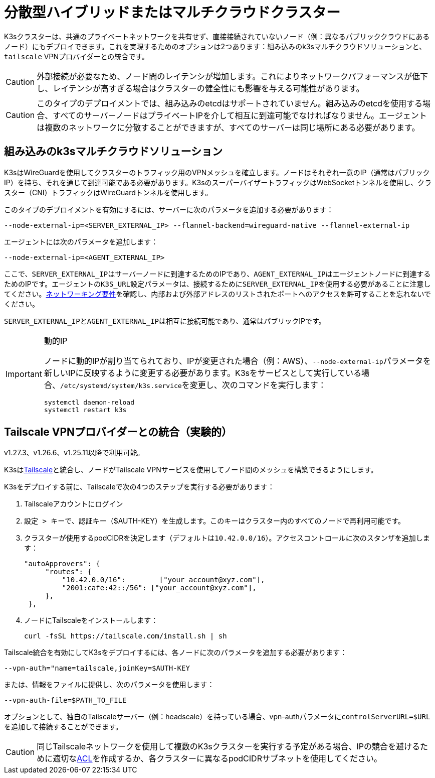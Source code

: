 = 分散型ハイブリッドまたはマルチクラウドクラスター

K3sクラスターは、共通のプライベートネットワークを共有せず、直接接続されていないノード（例：異なるパブリッククラウドにあるノード）にもデプロイできます。これを実現するためのオプションは2つあります：組み込みのk3sマルチクラウドソリューションと、`tailscale` VPNプロバイダーとの統合です。

[CAUTION]
====
外部接続が必要なため、ノード間のレイテンシが増加します。これによりネットワークパフォーマンスが低下し、レイテンシが高すぎる場合はクラスターの健全性にも影響を与える可能性があります。
====


[CAUTION]
====
このタイプのデプロイメントでは、組み込みのetcdはサポートされていません。組み込みのetcdを使用する場合、すべてのサーバーノードはプライベートIPを介して相互に到達可能でなければなりません。エージェントは複数のネットワークに分散することができますが、すべてのサーバーは同じ場所にある必要があります。
====


== 組み込みのk3sマルチクラウドソリューション

K3sはWireGuardを使用してクラスターのトラフィック用のVPNメッシュを確立します。ノードはそれぞれ一意のIP（通常はパブリックIP）を持ち、それを通じて到達可能である必要があります。K3sのスーパーバイザートラフィックはWebSocketトンネルを使用し、クラスター（CNI）トラフィックはWireGuardトンネルを使用します。

このタイプのデプロイメントを有効にするには、サーバーに次のパラメータを追加する必要があります：

[,bash]
----
--node-external-ip=<SERVER_EXTERNAL_IP> --flannel-backend=wireguard-native --flannel-external-ip
----

エージェントには次のパラメータを追加します：

[,bash]
----
--node-external-ip=<AGENT_EXTERNAL_IP>
----

ここで、``SERVER_EXTERNAL_IP``はサーバーノードに到達するためのIPであり、``AGENT_EXTERNAL_IP``はエージェントノードに到達するためのIPです。エージェントの``K3S_URL``設定パラメータは、接続するために``SERVER_EXTERNAL_IP``を使用する必要があることに注意してください。xref:../installation/requirements.adoc#_networking[ネットワーキング要件]を確認し、内部および外部アドレスのリストされたポートへのアクセスを許可することを忘れないでください。

``SERVER_EXTERNAL_IP``と``AGENT_EXTERNAL_IP``は相互に接続可能であり、通常はパブリックIPです。

[IMPORTANT]
.動的IP
====
ノードに動的IPが割り当てられており、IPが変更された場合（例：AWS）、``--node-external-ip``パラメータを新しいIPに反映するように変更する必要があります。K3sをサービスとして実行している場合、``/etc/systemd/system/k3s.service``を変更し、次のコマンドを実行します：

[,bash]
----
systemctl daemon-reload
systemctl restart k3s
----
====


== Tailscale VPNプロバイダーとの統合（実験的）

v1.27.3、v1.26.6、v1.25.11以降で利用可能。

K3sはlink:https://tailscale.com/[Tailscale]と統合し、ノードがTailscale VPNサービスを使用してノード間のメッシュを構築できるようにします。

K3sをデプロイする前に、Tailscaleで次の4つのステップを実行する必要があります：

. Tailscaleアカウントにログイン
. ``設定 > キー``で、認証キー（$AUTH-KEY）を生成します。このキーはクラスター内のすべてのノードで再利用可能です。
. クラスターが使用するpodCIDRを決定します（デフォルトは``10.42.0.0/16``）。アクセスコントロールに次のスタンザを追加します：
+
[,yaml]
----
"autoApprovers": {
     "routes": {
         "10.42.0.0/16":        ["your_account@xyz.com"],
         "2001:cafe:42::/56": ["your_account@xyz.com"],
     },
 },
----

. ノードにTailscaleをインストールします：
+
[,bash]
----
curl -fsSL https://tailscale.com/install.sh | sh
----

Tailscale統合を有効にしてK3sをデプロイするには、各ノードに次のパラメータを追加する必要があります：

[,bash]
----
--vpn-auth="name=tailscale,joinKey=$AUTH-KEY
----

または、情報をファイルに提供し、次のパラメータを使用します：

[,bash]
----
--vpn-auth-file=$PATH_TO_FILE
----

オプションとして、独自のTailscaleサーバー（例：headscale）を持っている場合、vpn-authパラメータに``controlServerURL=$URL``を追加して接続することができます。

[CAUTION]
====

同じTailscaleネットワークを使用して複数のK3sクラスターを実行する予定がある場合、IPの競合を避けるために適切なlink:https://tailscale.com/kb/1018/acls/[ACL]を作成するか、各クラスターに異なるpodCIDRサブネットを使用してください。
====


